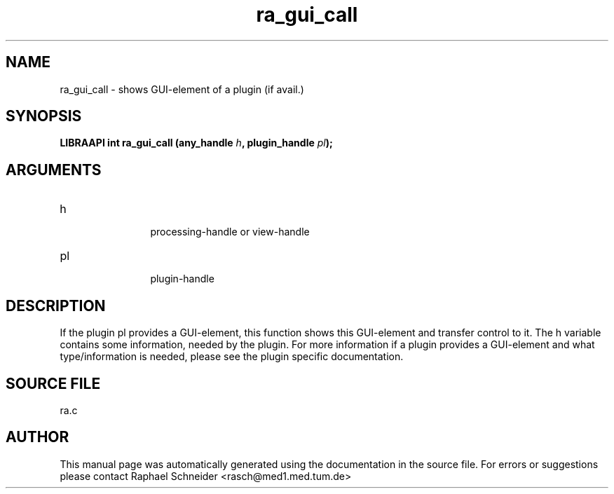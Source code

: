 .TH "ra_gui_call" 3 "February 2010" "libRASCH API (0.8.29)"
.SH NAME
ra_gui_call \- shows GUI-element of a plugin (if avail.)
.SH SYNOPSIS
.B "LIBRAAPI int" ra_gui_call
.BI "(any_handle " h ","
.BI "plugin_handle " pl ");"
.SH ARGUMENTS
.IP "h" 12
 processing-handle or view-handle
.IP "pl" 12
 plugin-handle
.SH "DESCRIPTION"
If the plugin pl provides a GUI-element, this function shows this GUI-element and transfer control to it. The h variable contains some information, needed by the plugin. For more information if a plugin provides a GUI-element and what type/information is needed, please see the plugin specific documentation.
.SH "SOURCE FILE"
ra.c
.SH AUTHOR
This manual page was automatically generated using the documentation in the source file. For errors or suggestions please contact Raphael Schneider <rasch@med1.med.tum.de>

